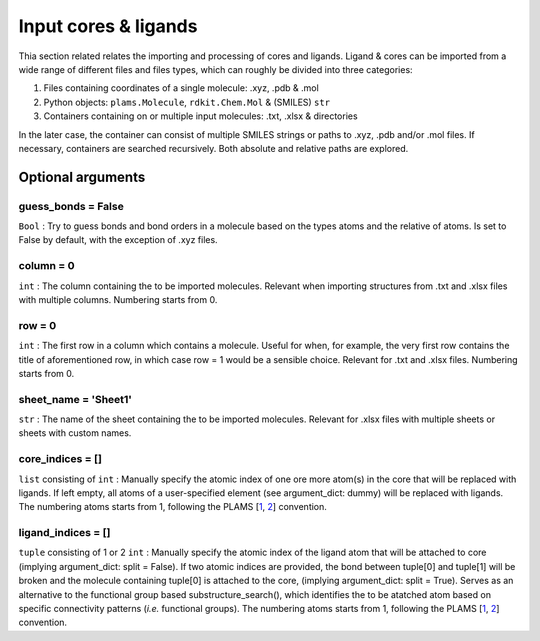 Input cores & ligands
=====================

Thia section related relates the importing and processing of cores and ligands. Ligand & cores can be imported from a wide range of different files and files types, which can roughly be divided into three categories:

1.  Files containing coordinates of a single molecule: .xyz, .pdb & .mol
2.  Python objects: ``plams.Molecule``, ``rdkit.Chem.Mol`` & (SMILES) ``str``
3.  Containers containing on or multiple input molecules: .txt, .xlsx & directories

In the later case, the container can consist of multiple SMILES strings or paths to .xyz, .pdb and/or .mol files. If necessary, containers are searched recursively. Both absolute and relative paths are explored.

Optional arguments
~~~~~~~~~~~~~~~~~~~

guess_bonds = False
-------------------

``Bool`` :
Try to guess bonds and bond orders in a molecule based on the types atoms and the relative of atoms.
Is set to False by default, with the exception of .xyz files.

column = 0
----------

``int`` :
The column containing the to be imported molecules.
Relevant when importing structures from .txt and .xlsx files with multiple columns.
Numbering starts from 0.

row = 0
-------

``int`` :
The first row in a column which contains a molecule.
Useful for when, for example, the very first row contains the title of aforementioned row, in which case row = 1 would be a sensible choice.
Relevant for .txt and .xlsx files.
Numbering starts from 0.

sheet_name = 'Sheet1'
---------------------

``str`` :
The name of the sheet containing the to be imported molecules.
Relevant for .xlsx files with multiple sheets or sheets with custom names.

core_indices = []
-----------------

``list`` consisting of ``int`` :
Manually specify the atomic index of one ore more atom(s) in the core that will be replaced with ligands. 
If left empty, all atoms of a user-specified element (see argument_dict: dummy) will be replaced with ligands.
The numbering atoms starts from 1, following the PLAMS 
[`1 <https://github.com/SCM-NV/PLAMS>`_,
`2 <https://www.scm.com/doc/plams/index.html>`_]
convention.

ligand_indices = []
-------------------

``tuple`` consisting of 1 or 2 ``int`` :
Manually specify the atomic index of the ligand atom that will be attached to core (implying argument_dict: split = False). 
If two atomic indices are provided, the bond between tuple[0] and tuple[1] will be broken and the molecule containing tuple[0] is attached to the core, (implying argument_dict: split = True).
Serves as an alternative to the functional group based substructure_search(), which identifies the to be atatched atom based on specific connectivity patterns (*i.e.* functional groups).
The numbering atoms starts from 1, following the PLAMS 
[`1 <https://github.com/SCM-NV/PLAMS>`_,
`2 <https://www.scm.com/doc/plams/index.html>`_]
convention.
